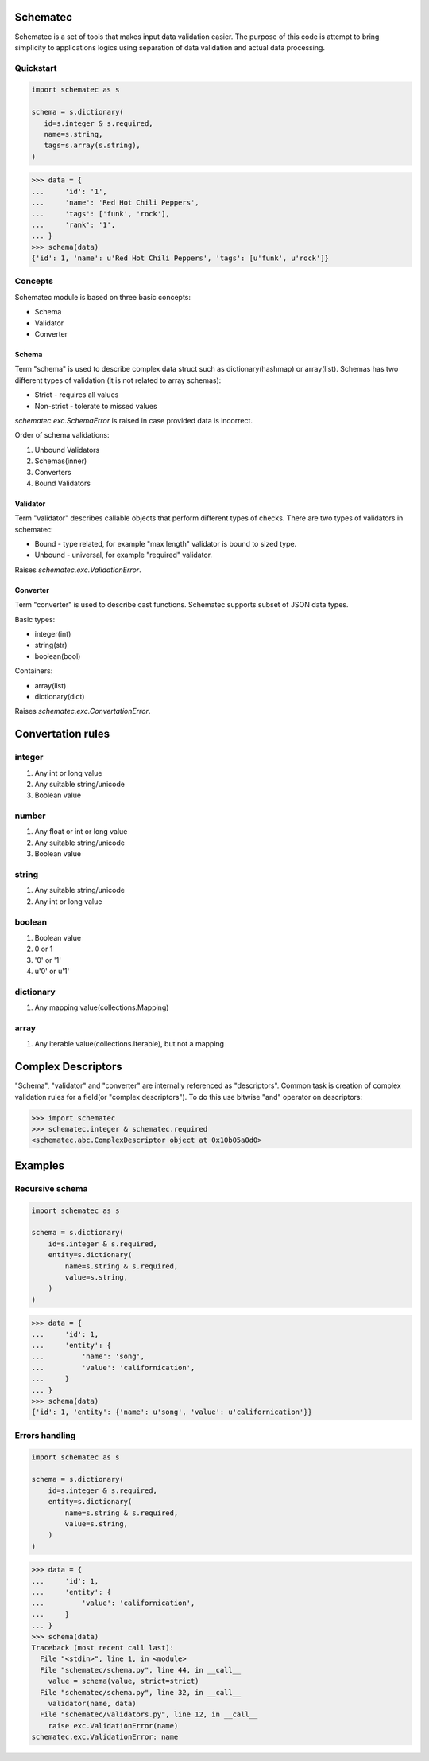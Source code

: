 Schematec
=========

.. image:: https://travis-ci.org/mylokin/redisext.svg?branch=master
   :target: https://travis-ci.org/mylokin/redisext

Schematec is a set of tools that makes input data validation easier.
The purpose of this code is attempt to bring simplicity to applications
logics using separation of data validation and actual data processing.

Quickstart
----------

.. code:: python

   import schematec as s

   schema = s.dictionary(
      id=s.integer & s.required,
      name=s.string,
      tags=s.array(s.string),
   )

.. code:: python

   >>> data = {
   ...     'id': '1',
   ...     'name': 'Red Hot Chili Peppers',
   ...     'tags': ['funk', 'rock'],
   ...     'rank': '1',
   ... }
   >>> schema(data)
   {'id': 1, 'name': u'Red Hot Chili Peppers', 'tags': [u'funk', u'rock']}


Concepts
--------

Schematec module is based on three basic concepts:

* Schema
* Validator
* Converter

Schema
^^^^^^

Term "schema" is used to describe complex data struct such as dictionary(hashmap)
or array(list). Schemas has two different types of validation (it is not related to
array schemas):

* Strict - requires all values
* Non-strict - tolerate to missed values

`schematec.exc.SchemaError` is raised in case provided data is incorrect.

Order of schema validations:

#. Unbound Validators
#. Schemas(inner)
#. Converters
#. Bound Validators

Validator
^^^^^^^^^

Term "validator" describes callable objects that perform different types of checks.
There are two types of validators in schematec:

* Bound - type related, for example "max length" validator is bound to sized type.
* Unbound - universal, for example "required" validator.

Raises `schematec.exc.ValidationError`.

Converter
^^^^^^^^^

Term "converter" is used to describe cast functions. Schematec supports subset of JSON
data types.

Basic types:

- integer(int)
- string(str)
- boolean(bool)

Containers:

- array(list)
- dictionary(dict)

Raises `schematec.exc.ConvertationError`.

Convertation rules
=================

integer
-------

#. Any int or long value
#. Any suitable string/unicode
#. Boolean value

number
-------

#. Any float or int or long value
#. Any suitable string/unicode
#. Boolean value

string
------

#. Any suitable string/unicode
#. Any int or long value

boolean
-------

#. Boolean value
#. 0 or 1
#. '0' or '1'
#. u'0' or u'1'

dictionary
----------

#. Any mapping value(collections.Mapping)

array
-----

#. Any iterable value(collections.Iterable), but not a mapping

Complex Descriptors
===================

"Schema", "validator" and "converter" are internally referenced as "descriptors". Common task is
creation of complex validation rules for a field(or "complex descriptors"). To do this use bitwise
"and" operator on descriptors:

.. code:: python

   >>> import schematec
   >>> schematec.integer & schematec.required
   <schematec.abc.ComplexDescriptor object at 0x10b05a0d0>

Examples
========

Recursive schema
----------------

.. code:: python

   import schematec as s

   schema = s.dictionary(
       id=s.integer & s.required,
       entity=s.dictionary(
           name=s.string & s.required,
           value=s.string,
       )
   )

.. code:: python

   >>> data = {
   ...     'id': 1,
   ...     'entity': {
   ...         'name': 'song',
   ...         'value': 'californication',
   ...     }
   ... }
   >>> schema(data)
   {'id': 1, 'entity': {'name': u'song', 'value': u'californication'}}


Errors handling
---------------

.. code:: python

   import schematec as s

   schema = s.dictionary(
       id=s.integer & s.required,
       entity=s.dictionary(
           name=s.string & s.required,
           value=s.string,
       )
   )

.. code:: python

   >>> data = {
   ...     'id': 1,
   ...     'entity': {
   ...         'value': 'californication',
   ...     }
   ... }
   >>> schema(data)
   Traceback (most recent call last):
     File "<stdin>", line 1, in <module>
     File "schematec/schema.py", line 44, in __call__
       value = schema(value, strict=strict)
     File "schematec/schema.py", line 32, in __call__
       validator(name, data)
     File "schematec/validators.py", line 12, in __call__
       raise exc.ValidationError(name)
   schematec.exc.ValidationError: name
